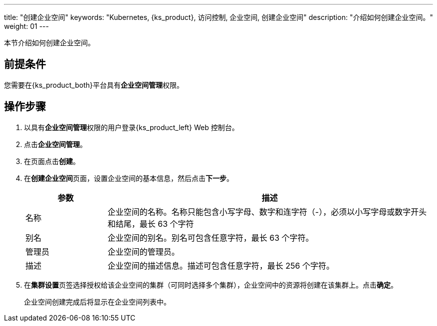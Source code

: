---
title: "创建企业空间"
keywords: "Kubernetes, {ks_product}, 访问控制, 企业空间, 创建企业空间"
description: "介绍如何创建企业空间。"
weight: 01
---

:ks_permission: **企业空间管理**


本节介绍如何创建企业空间。


== 前提条件

您需要在{ks_product_both}平台具有pass:a,q[{ks_permission}]权限。

== 操作步骤

. 以具有pass:a,q[{ks_permission}]权限的用户登录{ks_product_left} Web 控制台。
. 点击**企业空间管理**。
. 在页面点击**创建**。
. 在**创建企业空间**页面，设置企业空间的基本信息，然后点击**下一步**。
+
--
[%header,cols="1a,4a"]
|===
|参数 |描述

|名称
|企业空间的名称。名称只能包含小写字母、数字和连字符（-），必须以小写字母或数字开头和结尾，最长 63 个字符

|别名
|企业空间的别名。别名可包含任意字符，最长 63 个字符。

|管理员
|企业空间的管理员。

|描述
|企业空间的描述信息。描述可包含任意字符，最长 256 个字符。

|===
--

. 在**集群设置**页签选择授权给该企业空间的集群（可同时选择多个集群），企业空间中的资源将创建在该集群上。点击**确定**。
+
企业空间创建完成后将显示在企业空间列表中。

